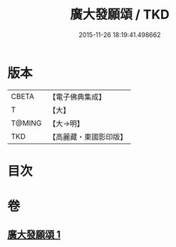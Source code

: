#+TITLE: 廣大發願頌 / TKD
#+DATE: 2015-11-26 18:19:41.498662
* 版本
 |     CBETA|【電子佛典集成】|
 |         T|【大】     |
 |    T@MING|【大→明】   |
 |       TKD|【高麗藏・東國影印版】|

* 目次
* 卷
** [[file:KR6o0131_001.txt][廣大發願頌 1]]
